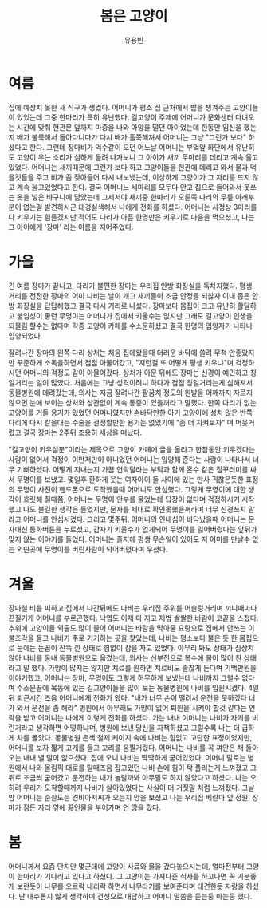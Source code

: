 #+TITLE: 봄은 고양이
#+AUTHOR: 유용빈
#+LATEX_CMD: xelatex
#+LaTeX_CLASS: oblivoir
#+LaTeX_CLASS_OPTIONS: [a5paper,10.5pt]
#+LATEX_HEADER: \setlength{\parskip}{15pt}
#+STARTUP: overview
#+STARTUP: hidestars

* 여름
  집에 예상치 못한 새 식구가 생겼다. 어머니가 평소 집 근처에서 밥을 챙겨주는
  고양이들이 있었는데 그중 한마리가 특히 유난했다. 길고양이 주제에 어머니가
  문화센터 다녀오는 시간에 맞춰 현관문 앞까지 마중을 나와 아양을 떨던
  아이었는데 한동안 임신을 했는지 배가 불룩해서 돌아다니다가 다시 배가
  홀쭉해져서 어머니는 그냥 "그런가 보다" 하셨다고 한다. 그런데 장마비가
  억수같이 오던 어느날 어머니는 부엌앞 화단에서 유난히도 고양이 우는 소리가
  심하게 들려 나가보니 그 아이가 새끼 두마리를 데리고 계속 울고있었다.
  어머니는 새끼때문에 그런가 보다 하고 고양이들을 현관에 데리고 와서
  물과 먹을것들을 주고 비가 좀 잦아들어 다시 내보냈는데, 이상하게 고양이가 그
  자리를 뜨지 않고 계속 울고있었다고 한다. 결국 어머니느 세마리를 모두다 안고
  집으로 들어와서 못쓰는 옷을 넣은 바구니에 담았는데 그제서야 새끼중 한마리가
  오른쪽 다리의 무릎 아래부분이 없는걸 발견하시곤 대경실색해서 나에게 전화를
  하셨다. 어머니는 사정상 3마리를 다 키우기는 힘들겠지만 적어도 다리가 아픈
  한명만은 키우기로 마음을 먹으셨고, 나는 그 아이에게 '장마' 라는 이름을
  지어주었다.

* 가을
  긴 여름 장마가 끝나고, 다리가 불편한 장마는 우리집 안방 화장실을 독차지했다.
  평생 거리를 전전한 장마의 어미 나비는 날이 개고 새끼들이 조금 안정을 되찮자
  이내 좁은 안방 화장실을 답답해했고 결국 다시 거리로 나섰다. 장마보다 몸집이
  크고 유난히 활달하고 붙임성이 좋던 무명이는 어머니가 집에서 키울수는 없지만
  그래도 길고양이 인생을 되물림 할수는 없다며 각종 고양이 카페를 수소문하셨고 결국
  한명의 입양자가 나타나 입양되었다.

  잘려나간 장마의 왼쪽 다리 상처는 처음 집에왔을때 더러운 바닥에 쓸려 무척
  안좋았지만 꾸준하게 소독을하면서 점점 아물어갔고, "저런걸 또 어떻게 평생
  키우냐"며 걱정하시던 어머니의 걱정도 같이 아물어갔다. 상처가 아문 뒤에도
  장마는 신경이 예민하고 칭얼거리는 일이 많았다. 처음에는 그냥 성격이려니 하다가
  점점 칭얼거리는게 심해져서 동물병원에 데려갔는데, 의사는 지금
  잘려나간 팔꿈치 정도의 왼발을 어깨까지 자르지 않으면 눈에 보이는 상처와 상관없이
  계속 통증이 있을꺼라고 말했다. 한쪽 다리가 없는 고양이를 거둘 용기가
  있었던 어머니였지만 손바닥만한 아기 고양이에 성치 않은 반쪽 다리에 다시 칼을대는
  수술을 결정할만한 용기는 없었기에 "좀 더 지켜보자" 며 머뭇거렸고 결국
  장마는 2주뒤 조용히 세상을 떠났다.

  "길고양이 키우실분"이라는 제목으로 고양이 카페에 글을 올리고 한참동안
  키우겠다는 사람이 없어서 걱정이 이만저만이 아니었던 어머니는 입양해 준다는
  사람이 나타나서 너무 기뻐하셨다. 어떻게 지내는지 가끔 연락달라는 부탁과 함께
  혼수 같은 짐꾸러미를 싸서 무명이를 보냈고. 몇일후 환하게 웃는 여자아이 둘 사이에
  있는 만사 귀찮은듯한 표정의 무명이 사진이 핸드폰으로 도착했을때 어머니도 안심했다.
  그렇게 무영이에 대한 생각이 흐릿해 질때쯤, 어머니는 무명이 안부를 물었는데
  답장이 없다며 걱정하시기 시작했고 나도 불길한 생각은 들었지만, 문자를 제대로
  확인못했을꺼라며 너무 신경쓰지 말라고 어머니를 안심시켰다. 그리고 몇주뒤,
  어머니의 인내심이 바닥났을때 어머니는 문자대신 통화버튼을 누르셨고, 갑자기
  키울수가 없게되어 무명이를 잃어버렸다는 앞뒤가 맞지 않는 이야기를 들었다.
  어머니는 졸지에 평생 무슨일이 있어도 지 어미를 만날수 없는 외딴곳에 무명이를
  버린사람이 되어버렸다며 우셨다.

* 겨울
  장마철 비를 피하고 집에서 나간뒤에도 나비는 우리집 주위를 어슬렁거리며
  끼니때마다 끈질기게 어머니를 부르곤했다. 낙엽도 이제 다 지고 제법 쌀쌀한
  바람이 코끝을 스쳤다. 추위에 고양이들 외출도 많이 줄어 어머니는 바람을
  막아줄 요량으로 집에서 안쓰는 이불조각을 들고 나비가 주로 기거하는 곳을
  찾았는데, 나비는 평소보다 불은 듯 한 몸집으로 눈에는 눈꼽이 잔뜩 낀 상태로 힘없이
  잠을 자고 있었다. 아무리 봐도 상태가 심상치 않아 나비를 동내 동물병원으로
  옮겼는데, 의사는 신부전으로 복수에 물이 많이 찬 상태라고 말 했다. 가망이
  많지는 않지만 치료를 원하면 치료비도 솔찮게 든다며 기백만원을 이야기했고,
  어머니는 장마, 무명이도 그렇게 허무하게 보냈는데 나비까지 그럴수 없다며
  수소문끝에 목동에 있는 길고양이들을 많이 보는 동물병원에 나비를
  입원시켰다. 4일 뒤 퇴근시간 즈음 어머니에게 전화가 왔다. "내가 너무 손이
  떨려서 운전을 못하겠다 너가 와서 운전을 좀 해라" 병원에서 아무래도 가망이
  없어 퇴원을 시켜야 할것 같다는 연락을 받고 어머니는 나에게 이렇게 전화를 하셨다.
  가는 내내 어머니는 나비가 자기를 버린거라고 생각하면 어떻하냐며, 병원에 보낸
  당신을 자책하셨고 그럴수록 나는 더 급하게 차를 몰았다. 동물병원 은색 철제 케이지 속에
  나비는 힘없고 고단한 표정이었지만, 어머니를 보자 짧게 고개를 들고 꼬리를
  움찔거렸다. 어머니는 나비를 꼭 껴안은 채 돌아오는 내내 별 말이 없으셨다.
  집에 오니 나비는 딱딱하게 굳어있었다. 어머니 말로는 병원에서 나와 올림픽 대로를
  탈때즈음 잡고있던 나비 손에 힘이 탁 풀리는게 느껴졌고 그뒤로 조금씩
  굳어갔고 운전하는 내가 놀랄까봐 아무말도 하지 않았다고 하셨다. 나는 오히려
  우리가 도착할때까지 나비가 살아있었다는 사실이 더 거짓말 처럼 느껴졌다.
  그날 밤 어머니는 순찰도는 경비아저씨가 오는지 망을 보셨고 나는 우리집 베란다
  앞 정원, 장마가 잠든 자리 옆에 끓인물을 부어가며 언 땅을 팠다.

* 봄
   어머니께서 요즘 단지안 몇군데에 고양이 사료와 물을 갔다놓으시는데, 얼마전부터
   고양이 한마리가 기다리고 있다고 하셨다. 그 고양이는 가져다준 식사를 하고나면
   꼭 기분좋게 보란듯이 나무를 오르락 내리락 하면서 나무타기를 보여준다며
   대견한듯 자랑을 하셨다. 난 대수롭지 않게 생각하며 건성으로 대답하고 어머니
   말씀을 듣는둥 마는둥 했다.
